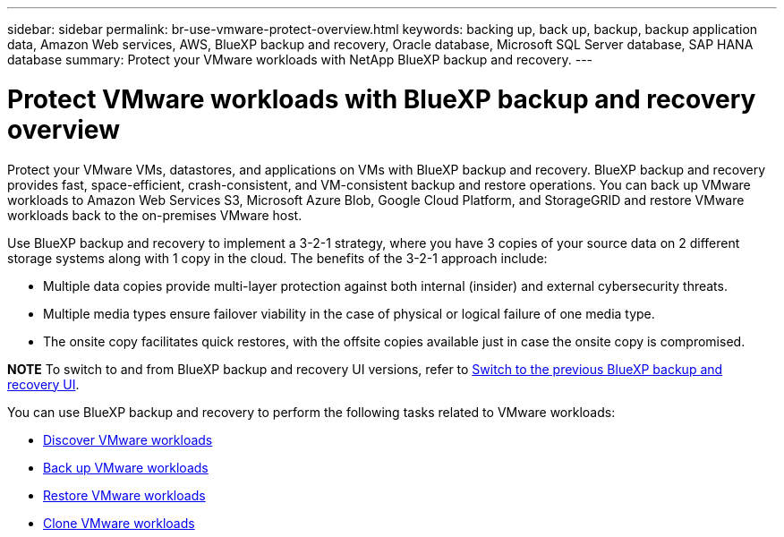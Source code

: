 ---
sidebar: sidebar
permalink: br-use-vmware-protect-overview.html
keywords: backing up, back up, backup, backup application data, Amazon Web services, AWS, BlueXP backup and recovery, Oracle database, Microsoft SQL Server database, SAP HANA database
summary: Protect your VMware workloads with NetApp BlueXP backup and recovery. 
---

= Protect VMware workloads with BlueXP backup and recovery overview
:hardbreaks:
:nofooter:
:icons: font
:linkattrs:
:imagesdir: ./media/

[.lead]
Protect your VMware VMs, datastores, and applications on VMs with BlueXP backup and recovery. BlueXP backup and recovery provides fast, space-efficient, crash-consistent, and VM-consistent backup and restore operations. You can back up VMware workloads to Amazon Web Services S3, Microsoft Azure Blob, Google Cloud Platform, and StorageGRID and restore VMware workloads back to the on-premises VMware host. 

//BlueXP backup and recovery provides fast, space-efficient, crash-consistent, and VM-consistent backup and restore operations for VMs, datastores, and VMDKs. 


Use BlueXP backup and recovery to implement a 3-2-1 strategy, where you have 3 copies of your source data on 2 different storage systems along with 1 copy in the cloud. The benefits of the 3-2-1 approach include:

* Multiple data copies provide multi-layer protection against both internal (insider) and external cybersecurity threats.
* Multiple media types ensure failover viability in the case of physical or logical failure of one media type.
* The onsite copy facilitates quick restores, with the offsite copies available just in case the onsite copy is compromised.

====
*NOTE*   To switch to and from BlueXP backup and recovery UI versions, refer to link:br-start-switch-ui.html[Switch to the previous BlueXP backup and recovery UI].
====



You can use BlueXP backup and recovery to perform the following tasks related to VMware workloads:

* link:br-use-vmware-discovery.html[Discover VMware workloads]
* link:br-use-vmware-backup.html[Back up VMware workloads]
* link:br-use-vmware-restore-overview.html[Restore VMware workloads]
* link:br-use-vmware-clone.html[Clone VMware workloads]



